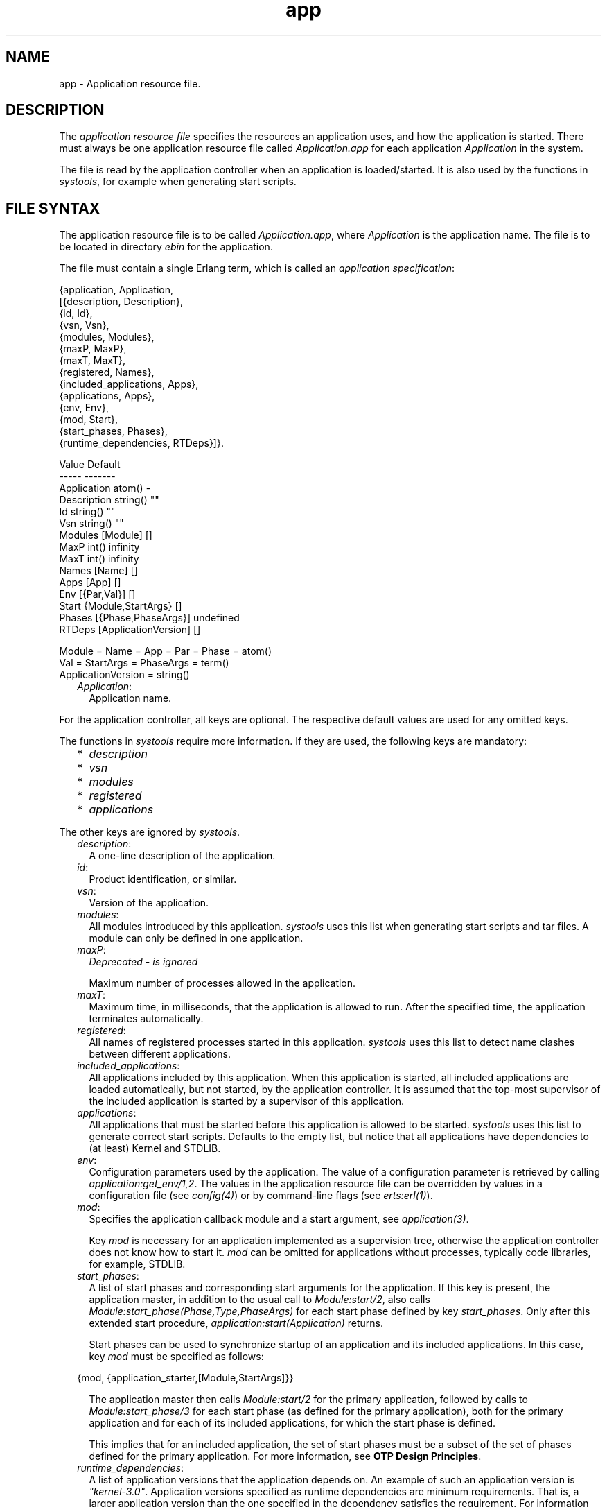 .TH app 5 "kernel 6.0.1" "Ericsson AB" "Files"
.SH NAME
app \- Application resource file.
.SH DESCRIPTION
.LP
The \fIapplication resource file\fR\& specifies the resources an application uses, and how the application is started\&. There must always be one application resource file called \fIApplication\&.app\fR\& for each application \fIApplication\fR\& in the system\&.
.LP
The file is read by the application controller when an application is loaded/started\&. It is also used by the functions in \fIsystools\fR\&, for example when generating start scripts\&.
.SH "FILE SYNTAX"

.LP
The application resource file is to be called \fIApplication\&.app\fR\&, where \fIApplication\fR\& is the application name\&. The file is to be located in directory \fIebin\fR\& for the application\&.
.LP
The file must contain a single Erlang term, which is called an \fIapplication specification\fR\&:
.LP
.nf

{application, Application,
  [{description,  Description},
   {id,           Id},
   {vsn,          Vsn},
   {modules,      Modules},
   {maxP,         MaxP},
   {maxT,         MaxT},
   {registered,   Names},
   {included_applications, Apps},
   {applications, Apps},
   {env,          Env},
   {mod,          Start},
   {start_phases, Phases},
   {runtime_dependencies, RTDeps}]}.

             Value                Default
             -----                -------
Application  atom()               -
Description  string()             ""
Id           string()             ""
Vsn          string()             ""
Modules      [Module]             []
MaxP         int()                infinity
MaxT         int()                infinity
Names        [Name]               []
Apps         [App]                []
Env          [{Par,Val}]          []
Start        {Module,StartArgs}   []
Phases       [{Phase,PhaseArgs}]  undefined
RTDeps       [ApplicationVersion] []

Module = Name = App = Par = Phase = atom()
Val = StartArgs = PhaseArgs = term()
ApplicationVersion = string()
.fi
.RS 2
.TP 2
.B
\fIApplication\fR\&:
Application name\&.
.RE
.LP
For the application controller, all keys are optional\&. The respective default values are used for any omitted keys\&.
.LP
The functions in \fIsystools\fR\& require more information\&. If they are used, the following keys are mandatory:
.RS 2
.TP 2
*
\fIdescription\fR\&
.LP
.TP 2
*
\fIvsn\fR\&
.LP
.TP 2
*
\fImodules\fR\&
.LP
.TP 2
*
\fIregistered\fR\&
.LP
.TP 2
*
\fIapplications\fR\&
.LP
.RE

.LP
The other keys are ignored by \fIsystools\fR\&\&.
.RS 2
.TP 2
.B
\fIdescription\fR\&:
A one-line description of the application\&.
.TP 2
.B
\fIid\fR\&:
Product identification, or similar\&.
.TP 2
.B
\fIvsn\fR\&:
Version of the application\&.
.TP 2
.B
\fImodules\fR\&:
All modules introduced by this application\&. \fIsystools\fR\& uses this list when generating start scripts and tar files\&. A module can only be defined in one application\&.
.TP 2
.B
\fImaxP\fR\&:
\fIDeprecated - is ignored\fR\&
.RS 2
.LP
Maximum number of processes allowed in the application\&.
.RE
.TP 2
.B
\fImaxT\fR\&:
Maximum time, in milliseconds, that the application is allowed to run\&. After the specified time, the application terminates automatically\&.
.TP 2
.B
\fIregistered\fR\&:
All names of registered processes started in this application\&. \fIsystools\fR\& uses this list to detect name clashes between different applications\&.
.TP 2
.B
\fIincluded_applications\fR\&:
All applications included by this application\&. When this application is started, all included applications are loaded automatically, but not started, by the application controller\&. It is assumed that the top-most supervisor of the included application is started by a supervisor of this application\&.
.TP 2
.B
\fIapplications\fR\&:
All applications that must be started before this application is allowed to be started\&. \fIsystools\fR\& uses this list to generate correct start scripts\&. Defaults to the empty list, but notice that all applications have dependencies to (at least) Kernel and STDLIB\&.
.TP 2
.B
\fIenv\fR\&:
Configuration parameters used by the application\&. The value of a configuration parameter is retrieved by calling \fIapplication:get_env/1,2\fR\&\&. The values in the application resource file can be overridden by values in a configuration file (see \fB\fIconfig(4)\fR\&\fR\&) or by command-line flags (see \fB\fIerts:erl(1)\fR\&\fR\&)\&.
.TP 2
.B
\fImod\fR\&:
Specifies the application callback module and a start argument, see \fB\fIapplication(3)\fR\&\fR\&\&.
.RS 2
.LP
Key \fImod\fR\& is necessary for an application implemented as a supervision tree, otherwise the application controller does not know how to start it\&. \fImod\fR\& can be omitted for applications without processes, typically code libraries, for example, STDLIB\&.
.RE
.TP 2
.B
\fIstart_phases\fR\&:
A list of start phases and corresponding start arguments for the application\&. If this key is present, the application master, in addition to the usual call to \fIModule:start/2\fR\&, also calls \fIModule:start_phase(Phase,Type,PhaseArgs)\fR\& for each start phase defined by key \fIstart_phases\fR\&\&. Only after this extended start procedure, \fIapplication:start(Application)\fR\& returns\&.
.RS 2
.LP
Start phases can be used to synchronize startup of an application and its included applications\&. In this case, key \fImod\fR\& must be specified as follows:
.RE
.LP
.nf

{mod, {application_starter,[Module,StartArgs]}}
.fi
.RS 2
.LP
The application master then calls \fIModule:start/2\fR\& for the primary application, followed by calls to \fIModule:start_phase/3\fR\& for each start phase (as defined for the primary application), both for the primary application and for each of its included applications, for which the start phase is defined\&.
.RE
.RS 2
.LP
This implies that for an included application, the set of start phases must be a subset of the set of phases defined for the primary application\&. For more information, see \fBOTP Design Principles\fR\&\&.
.RE
.TP 2
.B
\fIruntime_dependencies\fR\&:
A list of application versions that the application depends on\&. An example of such an application version is \fI"kernel-3\&.0"\fR\&\&. Application versions specified as runtime dependencies are minimum requirements\&. That is, a larger application version than the one specified in the dependency satisfies the requirement\&. For information about how to compare application versions, see section \fBVersions\fR\& in the System Principles User\&'s Guide\&.
.RS 2
.LP
Notice that the application version specifies a source code version\&. One more, indirect, requirement is that the installed binary application of the specified version is built so that it is compatible with the rest of the system\&.
.RE
.RS 2
.LP
Some dependencies can only be required in specific runtime scenarios\&. When such optional dependencies exist, these are specified and documented in the corresponding "App" documentation of the specific application\&.
.RE
.LP

.RS -4
.B
Warning:
.RE
The \fIruntime_dependencies\fR\& key was introduced in OTP 17\&.0\&. The type of its value might be subject to changes during the OTP 17 release\&.

.LP

.RS -4
.B
Warning:
.RE
All runtime dependencies specified in OTP applications during the OTP 17 release may not be completely correct\&. This is actively being worked on\&. Declared runtime dependencies in OTP applications are expected to be correct in OTP 18\&.

.RE
.SH "SEE ALSO"

.LP
\fB\fIapplication(3)\fR\&\fR\&, \fB\fIsystools(3)\fR\&\fR\&